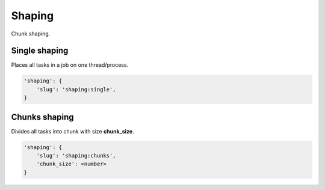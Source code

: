 Shaping
=======

Chunk shaping.

Single shaping
--------------

Places all tasks in a job on one thread/process.

.. code-block:: none

    'shaping': {
        'slug': 'shaping:single',
    }

Chunks shaping
--------------

Divides all tasks into chunk with size **chunk_size**.

.. code-block:: none

    'shaping': {
        'slug': 'shaping:chunks',
        'chunk_size': <number>
    }

